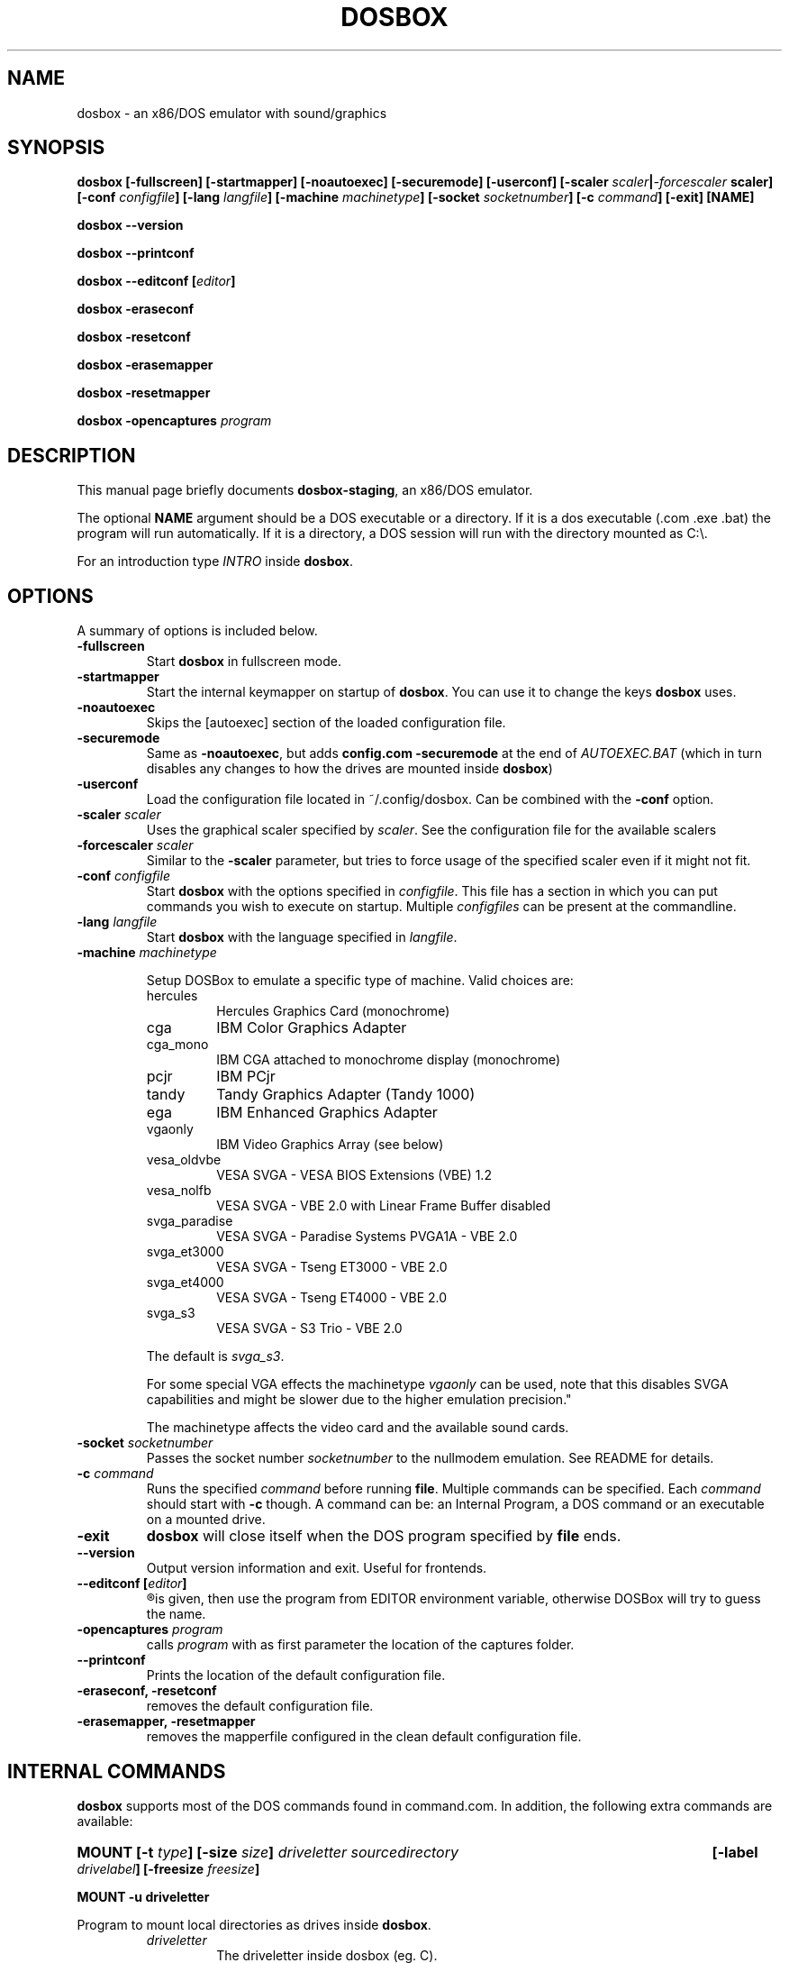 .\"                                      Hey, EMACS: -*- nroff -*-
.TH DOSBOX 1 "Jan 23, 2021"
.\" Please adjust this date whenever revising the manpage.
.SH NAME
dosbox \- an x86/DOS emulator with sound/graphics
.SH SYNOPSIS
.B dosbox
.B [\-fullscreen]
.B [\-startmapper]
.B [\-noautoexec]
.B [\-securemode]
.B [\-userconf]
.BI "[\-scaler " scaler | \-forcescaler " scaler]
.BI "[\-conf " configfile ]
.BI "[\-lang " langfile ]
.BI "[\-machine " machinetype ]
.BI "[\-socket " socketnumber ]
.BI "[\-c " command ]
.B [\-exit]
.B [NAME]
.LP
.B dosbox \-\-version
.LP
.B dosbox \-\-printconf
.LP
.BI "dosbox \-\-editconf ["editor ]
.LP
.B dosbox \-eraseconf
.LP
.B dosbox \-resetconf
.LP
.B dosbox \-erasemapper
.LP
.B dosbox \-resetmapper
.LP
.BI "dosbox \-opencaptures" " program"
.SH DESCRIPTION
This manual page briefly documents
.BR "dosbox-staging" ", an x86/DOS emulator."
.LP
.RB "The optional " NAME " argument should be a DOS executable or a"
directory. If it is a dos executable (.com .exe .bat) the program will 
run automatically. If it is a directory, a DOS session will run with 
the directory mounted as C:\\.
.LP
.RI "For an introduction type " INTRO 
.RB "inside " dosbox .
.SH OPTIONS
A summary of options is included below.
.TP
.B \-fullscreen
.RB "Start " dosbox " in fullscreen mode."
.TP
.B \-startmapper
.RB "Start the internal keymapper on startup of " dosbox ". You can use it to change the keys " dosbox " uses."
.TP
.B \-noautoexec
Skips the [autoexec] section of the loaded configuration file.
.TP
.B \-securemode
.RB "Same as " \-noautoexec ", but adds " "config.com  \-securemode" 
at the end of
.I AUTOEXEC.BAT 
(which in turn disables any changes to how the drives are mounted 
.RB "inside " dosbox )
.TP
.B \-userconf
Load the configuration file located in ~/.config/dosbox. Can be combined with
.RB "the " \-conf " option." 
.TP
.BI \-scaler " scaler"
.RI "Uses the graphical scaler specified by " scaler ". See the configuration"
file for the available scalers
.TP
.BI \-forcescaler " scaler"
.RB "Similar to the " \-scaler " parameter, but tries to force usage of"
the specified scaler even if it might not fit.
.TP
.BI \-conf " configfile"
.RB "Start " dosbox " with the options specified in "
.IR configfile ". This file has a section in which you can put commands you "
wish to execute on startup. Multiple 
.IR configfiles " can be present at the commandline."
.TP
.BI \-lang " langfile"
.RB "Start " dosbox " with the language specified in "
.IR langfile .
.TP
.BI \-machine " machinetype"
.RS
.PP
Setup DOSBox to emulate a specific type of machine.
Valid choices are:
.IP hercules
Hercules Graphics Card (monochrome)
.IP cga
IBM Color Graphics Adapter
.IP cga_mono
IBM CGA attached to monochrome display (monochrome)
.IP pcjr
IBM PCjr
.IP tandy
Tandy Graphics Adapter (Tandy 1000)
.IP ega
IBM Enhanced Graphics Adapter
.IP vgaonly
IBM Video Graphics Array (see below)
.IP vesa_oldvbe
VESA SVGA - VESA BIOS Extensions (VBE) 1.2
.IP vesa_nolfb
VESA SVGA - VBE 2.0 with Linear Frame Buffer disabled
.IP svga_paradise
VESA SVGA - Paradise Systems PVGA1A - VBE 2.0
.IP svga_et3000
VESA SVGA - Tseng ET3000 - VBE 2.0
.IP svga_et4000
VESA SVGA - Tseng ET4000 - VBE 2.0
.IP svga_s3
VESA SVGA - S3 Trio - VBE 2.0
.PP
.RI "The default is " svga_s3 "."
.PP
.RI "For some special VGA effects the machinetype " vgaonly " can be used,
note that this disables SVGA capabilities and might be slower due to the
higher emulation precision."
.PP
The machinetype affects the video card and the available sound cards.
.RE
.TP
.BI \-socket " socketnumber"
.RI "Passes the socket number " socketnumber " to the nullmodem emulation. See README for details."
.TP
.BI \-c  " command" 
.RI "Runs the specified " command " before running " 
.BR file . 
.RI "Multiple commands can be specified. Each " command " should start with "
.BR \-c " though. A command can be:"
an Internal Program, a DOS command or an executable on a mounted drive.
.TP
.B "\-exit "
.BR "dosbox" " will close itself when the DOS program specified by "file " ends."
.TP
.B \-\-version
Output version information and exit. Useful for frontends.
.TP
.BI "\-\-editconf ["editor ]
.R Open the default configuration file in a text editor. If no editor name
is given, then use the program from EDITOR environment variable,
otherwise DOSBox will try to guess the name.
.TP
.BI \-opencaptures " program"
.RI "calls " program " with as  first parameter the location of the captures folder."
.TP
.B \-\-printconf
Prints the location of the default configuration file.
.TP
.B \-eraseconf, \-resetconf
removes the default configuration file.
.TP
.B \-erasemapper, \-resetmapper
removes the mapperfile configured in the clean default configuration file.
.SH "INTERNAL COMMANDS"
.B dosbox
supports most of the DOS commands found in command.com. In addition, the
following extra commands are available:
.HP
.BI "MOUNT [\-t " type "] [\-size " size ]
.I driveletter sourcedirectory 
.BI "[\-label " drivelabel "] [\-freesize " freesize ] 
.LP
.B MOUNT \-u driveletter
.LP
.RB "Program to mount local directories as drives inside " dosbox .
.RS
.TP
.I driveletter
The driveletter inside dosbox (eg. C).
.TP
.I sourcedirectory
The local directory you want to have inside dosbox.
.TP
.BI \-t " type"
Type of the mounted directory. Supported are: dir (standard), floppy, cdrom.
.TP 
.BI \-size " drivesize"
Sets the size of the drive. See the examples in the README for details.
.TP
.BI \-freesize " size_in_mb"
Sets the amount of free space available on a drive in MB's. This is a more 
.RB "simple version of " \-size .
.TP
.BI \-label " drivelabel"
.RI "Sets the name of the drive to " drivelabel ". Needed on some" 
systems if the cd label isn't read correctly. Useful when a 
program can't find its cdrom. If you don't specify a label:
.RS
.LP
For win32: label is extracted from "Real Drive".
.TP
For Linux: label is set to NO_LABEL.
.TP
If you do specify a label this label will be kept as long as the drive
is mounted. It will not be updated !!
.RE
.TP
.B \-u
Unmounts a mounted drive. Doesn't work on virtual Drives (like Z:\\)
.RE
.PP 
.B "Example:" 
.TP
.RB "To mount your /home/dos/dosgames directory as C drive in " dosbox :
.RS
mount c /home/dos/dosgames
.RE
.TP
.B MEM
.LP
Display the amount of free memory
.TP
.B CONFIG [\-writeconf] [\-writelang] file
.LP
.B CONFIG \-securemode
.LP
.RB "Write the current configuration or language settings to " file ,
which is located on the local filesystem. Not a mounted drive in 
.BR dosbox .
.RS
.TP
.B \-securemode
.RB "Switches " dosbox " to a more secure mode. In this mode the"
.RI "internal commands " MOUNT ", " IMGMOUNT " and " BOOT " won't work."
It's not possible
either to create a new configfile or languagefile in this mode.
(Warning you can only undo this mode by restarting
.BR dosbox .)
.RE
.LP 
The configuration file controls various settings of 
.BR dosbox ": The amount of emulated memory,"
the emulated soundcards and many
.RI "more things. It further allows access to " AUTOEXEC.BAT .
.LP
The language file controls all visible output of the internal commands and
the internal dos. 
.RB "See the section " FILES " for more information."
.TP 
.B LOADFIX [\-size] [programname] [parameters]
.LP
.B LOADFIX \-f
.LP
Program to reduce the amount of  memory available. Useful for old programs which don't expect much memory to be free.
.RS
.TP
.B [programname]
The name of the program which is executed after loadfix eats up its memory.
.TP
.B [parameters]
.RB "Parameters given to the " programname " executable."
.TP
.B \-size
The amount of memory to eat up (in kb). Example \-32, \-64 or \-128 
.TP
.B \-f
Frees all memory eaten up by loadfix.
.RE
.TP
.B RESCAN [\-All] [Drive:]
.LP
.RB "Make " dosbox " reread the directory structure. Useful if you changed
.RB "something on a mounted drive outside " dosbox ". (Ctrl+F4 does"
this as well!)
.RS
.TP
.B \-All
.R Reread directory structure for all drives.
.TP
.B Drive:
.RB "Reread directory structure for drive " Drive:
.RE
.LP
.RB "If both " \-All " and " Drive: " are missing, then the current drive is used.
.TP
.B IMGMOUNT
.LP
.RB "A utility to mount disk images and CD\(hyROM images in " dosbox .
.TP
.RB "Read the " README " of " dosbox " for the full and correct syntax."
.RE
.TP
.B BOOT
.LP
Boot will start floppy images or hard disk images independent of the
.RB "operating system emulation offered by " dosbox ".  This will allow you to play booter floppies or boot to other operating systems inside " dosbox .
.TP
.RB "Read the " README " of " dosbox " for the full and correct syntax."
.RE
.TP
.B IPX
.LP
.RB "You need to enable IPX networking in the configuration file of " dosbox .
.RB "All of the IPX networking is managed through the internal " dosbox " program
.BR IPXNET ". For help on the IPX networking from inside " dosbox ", type"
.BR "IPXNET HELP" " and the program will list out the commands and relevant documentation."
.TP
.RB "Read the " README " of " dosbox " for the full and correct syntax."
.RE
.TP
.B KEYB
.LP
Keyb can change the keyboardlayout and the codepage used inside dosbox.
.TP
.RB "Read the " README " of " dosbox " for the full and correct syntax."
.RE
.SH FILES
Configuration and language files use a format similar to Windows .ini files. 
If no configfile is specified at the commandline, a file named
.BR dosbox.conf " (if present in the current directory) will be"
loaded automatically. If a configfile is specified at the commandline
that one will be used instead. If no configfile is specified or found
in the current directory
.RB " then dosbox will load one from " $XDG_CONFIG_HOME/dosbox/ "
.RB " (which defaults to " ~/.config/dosbox/ "). It will try to create a
new default config file if it does not exist yet.
.SH "SPECIAL KEYS"
.TP 12m
.IP Alt+Enter
Switch between fullscreen and window mode.
.IP Alt+Pause
Pause/Unpause emulator.
.IP Ctrl+F1
Start the keymapper.
.IP Ctrl+F4
Swap mounted disk\(hyimage (only used with imgmount). Update directory cache
for all drives.
.IP Ctrl+F5
Save a screenshot.(png)
.IP Ctrl+F6
Start/Stop recording sound output to a wave file.
.IP Ctrl+F7
Start/Stop recording video output to a zmbv file.
.IP Ctrl+F9
Kill dosbox.
.IP Ctrl+F10
Capture/Release the mouse.
.IP Ctrl+F11
Slow down emulation (Decrease number of cycles/s).
.IP Ctrl+F12
Speed up emulation (Increase number of cycles/s).
.IP Alt+F12
Unlock speed (turbo button).
.PP
These are the default keybindings. They can be changed in the keymapper.
.PP
Saved/recorded files can be found in current_directory/capture
(can be changed in the configfile).
.RB "The directory has to exist prior to starting " dosbox " else nothing"
gets saved/recorded !
.PP
.BR "Note: " "Once you increase your " dosbox " cycles beyond your computer's maximum
capacity, it will produce the same effect as slowing down the emulation.
This maximum will vary from computer to computer, there is no standard.
.SH "SYSTEM REQUIREMENTS"
Fast machine. My guess would be Pentium\-2 400+ to get decent emulation
of games written for an 286 machine.
For protected mode games a 1 Ghz machine is recommended and don't expect
them to run fast though!! Be sure to read the next section on how to speed
it up somewhat.
.SS "To run resource\-demanding games"
.BR dosbox " emulates the CPU, the sound and graphic cards, and some other"
.RB " stuff, all at the same time. You can overclock " dosbox " by using Ctrl+F12, but"
you'll be limited by the power of your actual CPU. You can see how much free
time your true CPU has by various utils (top).  Once 100% of your real CPU time is
.RB "used there is no further way to speed up " dosbox " unless you reduce the load"
.RB "generated by the non\-CPU parts of " dosbox .
.PP
So:
.PP
.RB "Close every program but " dosbox .
.PP
.RB "Overclock  " dosbox " until 100% of your CPU is used. (Ctrl+F12)"
.PP
.RB "Since VGA emulation is the most demanding part of " dosbox " in terms of actual"
CPU usage, we'll start here. Increase the number of frames skipped (in
increments of one) by pressing Ctrl+F8. Your CPU usage should decrease.
Go back one step and repeat this until the game runs fast enough for you.
Please note that this is a trade off: you lose in fluidity of video what you
gain in speed.
.SH ENVIRONMENT
Any configuration option can be override using an environment variable.
.RB "Environment variables starting with prefix " DOSBOX " are processed and
interpreted as follows:
.B DOSBOX_SECTIONNAME_PROPERTYNAME=value
.PP
.R For example, you can override render aspect this way:
.PP
.B $ DOSBOX_RENDER_ASPECT=false dosbox
.SH NOTES
.RB "While we hope that, one day, " dosbox " will run virtually all programs ever made for the PC..."
.RB "we are not there yet. At present, " dosbox " run on a 1.7 Gigahertz PC is roughly the equivalent of a 25MHz 386 PC."
While the 0.60 release has added support for "protected mode" allowing for more complex and recent programs, 
but note that this support is early in development and nowhere near as complete as the support for 386 real\-mode 
games (or earlier). Also note that "protected mode" games need substantially more resources and may 
.RB "require a much faster processor for you to run it properly in " dosbox .
.SH BUGS
.RI "To report a bug, please visit " https://github.com/dosbox-staging/dosbox-staging/issues

.SH "SEE ALSO"
You'll find long and detailed manual in README file in /usr/share/doc/dosbox-staging

.SH AUTHOR
.RI "DOSBox Staging project is maintained by the DOSBox Staging Team (" https://dosbox-staging.github.io/ ")

This manual page was written by Peter Veenstra <H.P.Veenstra@student.rug.nl> and James Oakley <jfunk@funktronics.ca>,
for the Debian system (but may be used by others), updated by Patryk Obara <dreamer.tan@gmail.com> for dosbox-staging
project.
